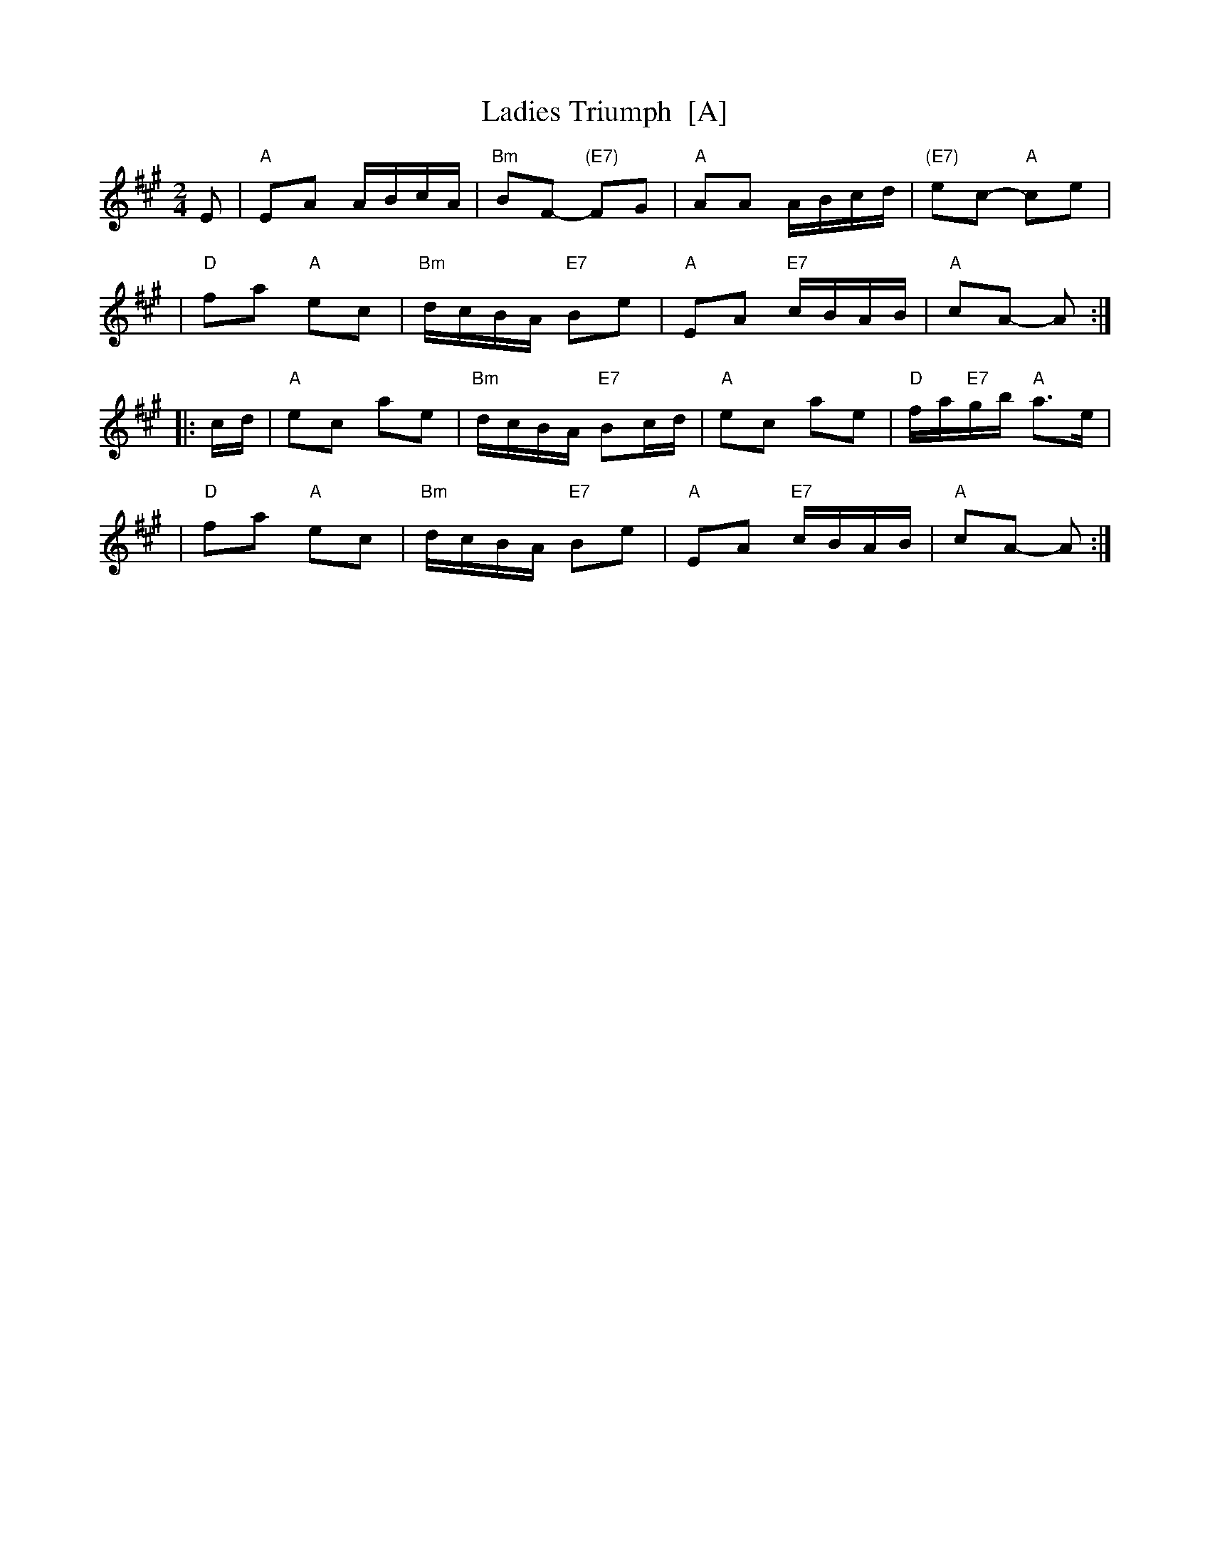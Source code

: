 X: 1
T: Ladies Triumph  [A]
R: reel
Z: 2010 John Chambers <jc:trillian.mit.edu>
B: Gow's "Strathspey Reels", Vol.5, 1809, as "Farewell to Whiskey" (in G)
B: Raven "English Country Dance Tunes", 1984; p.149  (in A)
B: Ryan's "Mammoth Collection" (in F)
M: 2/4
L: 1/16
K: A
E2 \
| "A"E2A2 ABcA | "Bm"B2F2- "(E7)"F2G2 | "A"A2A2 ABcd | "(E7)"e2c2- "A"c2e2 |
| "D"f2a2 "A"e2c2 | "Bm"dcBA "E7"B2e2 | "A"E2A2 "E7"cBAB | "A"c2A2- A2 :|
|: cd \
| "A"e2c2 a2e2 | "Bm"dcBA "E7"B2cd | "A"e2c2 a2e2 | "D"fa"E7"gb "A"a3e |
| "D"f2a2 "A"e2c2 | "Bm"dcBA "E7"B2e2 | "A"E2A2 "E7"cBAB | "A"c2A2- A2 :|
